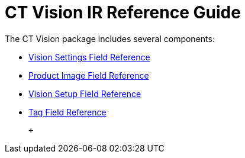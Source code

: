 = CT Vision IR Reference Guide
The CT Vision package includes several components:

* link:ctm-settings-field-reference.html[Vision Settings Field
Reference]
* link:product-image-field-reference.html[Product Image Field Reference]
* link:vision-setup-field-reference.html[Vision Setup Field Reference]
* link:tag-field-reference.html[Tag Field Reference]

 +
